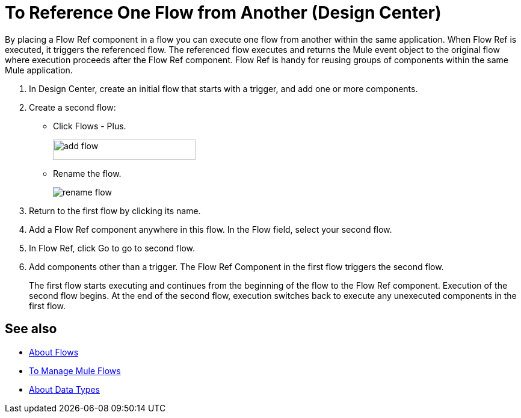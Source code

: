= To Reference One Flow from Another (Design Center)
:imagesdir: ./_images

By placing a Flow Ref component in a flow you can execute one flow from another within the same application. When Flow Ref is executed, it triggers the referenced flow. The referenced flow executes and returns the Mule event object to the original flow where execution proceeds after the Flow Ref component. Flow Ref is handy for reusing groups of components within the same Mule application.

. In Design Center, create an initial flow that starts with a trigger, and add one or more components.
. Create a second flow:
+
* Click Flows - Plus.
+
image::flows-plus.png[add flow,height=34,width=237]
+
* Rename the flow.
+
image::rename-flow.png[rename flow]
+
. Return to the first flow by clicking its name.

. Add a Flow Ref component anywhere in this flow. In the Flow field, select your second flow.

. In Flow Ref, click Go to go to second flow.
. Add components other than a trigger. The Flow Ref Component in the first flow triggers the second flow.
+
The first flow starts executing and continues from the beginning of the flow to the Flow Ref component. Execution of the second flow begins. At the end of the second flow, execution switches back to execute any unexecuted components in the first flow.


== See also

* link:/mule4-user-guide/v/4.1/about-flows[About Flows]
* link:/design-center/v/1.0/to-manage-mule-flows[To Manage Mule Flows]
* link:/design-center/v/1.0/about-data-types[About Data Types]

